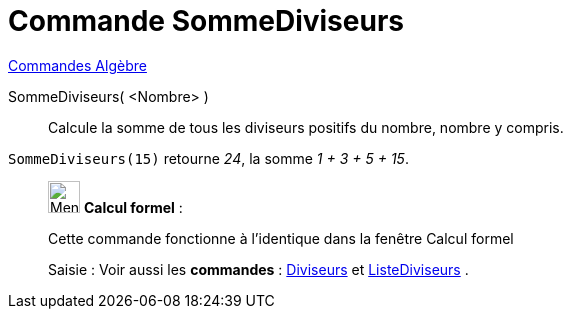 = Commande SommeDiviseurs
:page-en: commands/DivisorsSum
ifdef::env-github[:imagesdir: /fr/modules/ROOT/assets/images]

xref:commands/Commandes_Algèbre.adoc[Commandes Algèbre] 

SommeDiviseurs( <Nombre> )::
  Calcule la somme de tous les diviseurs positifs du nombre, nombre y compris.

[EXAMPLE]
====

`++SommeDiviseurs(15)++` retourne _24_, la somme _1 + 3 + 5 + 15_.

====

____________________________________________________________

image:32px-Menu_view_cas.svg.png[Menu view cas.svg,width=32,height=32] *Calcul formel* :

Cette commande fonctionne à l'identique dans la fenêtre Calcul formel

[.kcode]#Saisie :# Voir aussi les *commandes* : xref:/commands/Diviseurs.adoc[Diviseurs] et
xref:/commands/ListeDiviseurs.adoc[ListeDiviseurs] .
